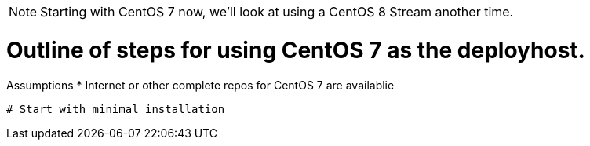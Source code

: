 NOTE: Starting with CentOS 7 now, we'll look at using a CentOS 8 Stream another time.

# Outline of steps for using CentOS 7 as the deployhost.

Assumptions
  * Internet or other complete repos for CentOS 7 are availablie

  # Start with minimal installation

